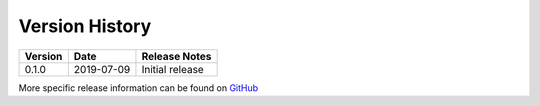 Version History
===============

+---------+------------+------------------------------------------------------------------+
| Version | Date       | Release Notes                                                    |
+=========+============+==================================================================+
| 0.1.0   | 2019-07-09 | Initial release                                                  |
+---------+------------+------------------------------------------------------------------+

More specific release information can be found on `GitHub <https://github.com/gmr/pgparse/releases>`_
